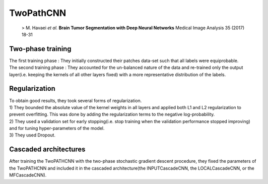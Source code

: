 TwoPathCNN
==========
 > M. Havaei *et al.* **Brain Tumor Segmentation with Deep Neural Networks** Medical Image Analysis 35 (2017) 18-31
Two-phase training
------------------
| The first training phase : They initially constructed their patches data-set such that all labels were equiprobable.
| The second training phase : They accounted for the un-balanced nature of the data and re-trained only the output layer(i.e. keeping the kernels of all other layers fixed) with a more representative distribution of the labels.

Regularization
--------------
| To obtain good results, they took several forms of regularization.
| 1) They bounded the absolute value of the kernel weights in all layers and applied both L1 and L2 regularization to prevent overfitting. This was done by adding the regularization terms to the negative log-probability.
| 2) They used a validation set for early stopping(i.e. stop training when the validation performance stopped improving) and for tuning hyper-parameters of the model.
| 3) They used Dropout.

Cascaded architectures
----------------------
| After training the TwoPATHCNN with the two-phase stochastic gradient descent procedure, they fixed the parameters of the TwoPATHCNN and included it in the cascaded architecture(the INPUTCascadeCNN, the LOCALCascadeCNN, or the MFCascadeCNN).
.. image:: Cascaded_Architectures.png
